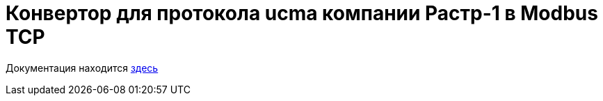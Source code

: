 # Конвертор для протокола ucma компании Растр-1 в Modbus TCP

Документация находится link:doc/[здесь]
